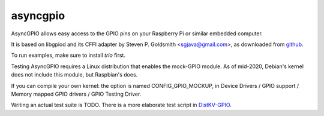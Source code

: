 asyncgpio
=========

AsyncGPIO allows easy access to the GPIO pins on your Raspberry Pi or
similar embedded computer.

It is based on libgpiod and its CFFI adapter by Steven P. Goldsmith
<sgjava@gmail.com>, as downloaded from
`github <https://github.com/sgjava/userspaceio.git>`_.

To run examples, make sure to install `trio` first.

Testing AsyncGPIO requires a Linux distribution that enables the mock-GPIO module.
As of mid-2020, Debian's kernel does not include this module, but Raspbian's does.

If you can compile your own kernel: the option is named CONFIG_GPIO_MOCKUP,
in Device Drivers / GPIO support / Memory mapped GPIO drivers / GPIO
Testing Driver.

Writing an actual test suite is TODO. There is a more elaborate test script
in `DistKV-GPIO <https://github.com/smurfix/distgpio>`_.
